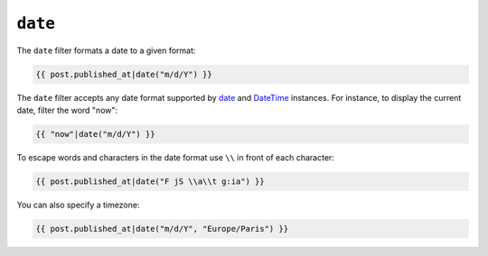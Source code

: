 ``date``
========

.. versionadded:: 1.1
    The timezone support has been added in Twig 1.1.

The ``date`` filter formats a date to a given format:

.. code-block:: jinja

    {{ post.published_at|date("m/d/Y") }}

The ``date`` filter accepts any date format supported by `date`_ and
`DateTime`_ instances. For instance, to display the current date, filter the
word "now":

.. code-block:: jinja

    {{ "now"|date("m/d/Y") }}

To escape words and characters in the date format use ``\\`` in front of each character:

.. code-block:: jinja

    {{ post.published_at|date("F jS \\a\\t g:ia") }}

You can also specify a timezone:

.. code-block:: jinja

    {{ post.published_at|date("m/d/Y", "Europe/Paris") }}

.. _`date`:     http://www.php.net/date
.. _`DateTime`: http://www.php.net/manual/en/datetime.construct.php
